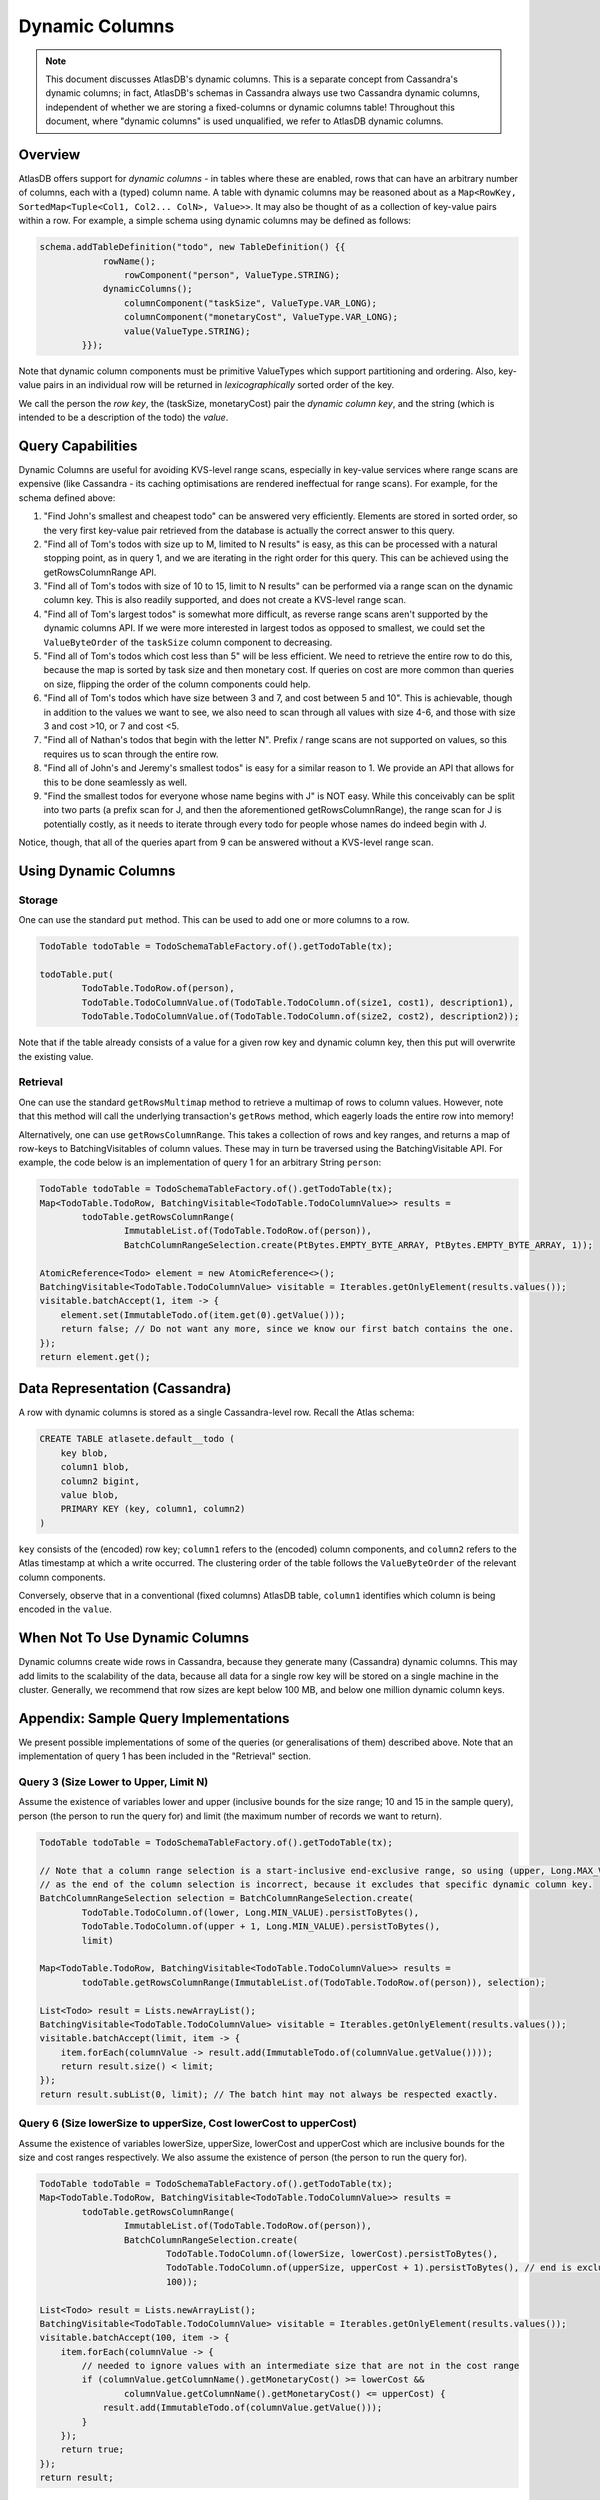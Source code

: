 ===============
Dynamic Columns
===============

.. note::

    This document discusses AtlasDB's dynamic columns. This is a separate concept from Cassandra's dynamic columns;
    in fact, AtlasDB's schemas in Cassandra always use two Cassandra dynamic columns, independent of whether
    we are storing a fixed-columns or dynamic columns table! Throughout this document, where "dynamic columns" is
    used unqualified, we refer to AtlasDB dynamic columns.

Overview
--------

AtlasDB offers support for *dynamic columns* - in tables where these are enabled, rows that can have an arbitrary number
of columns, each with a (typed) column name. A table with dynamic columns may be reasoned about as a
``Map<RowKey, SortedMap<Tuple<Col1, Col2... ColN>, Value>>``. It may also be thought of as a collection of key-value
pairs within a row. For example, a simple schema using dynamic columns may be defined as follows:

.. code:: java

    schema.addTableDefinition("todo", new TableDefinition() {{
                rowName();
                    rowComponent("person", ValueType.STRING);
                dynamicColumns();
                    columnComponent("taskSize", ValueType.VAR_LONG);
                    columnComponent("monetaryCost", ValueType.VAR_LONG);
                    value(ValueType.STRING);
            }});

Note that dynamic column components must be primitive ValueTypes which support partitioning and ordering.
Also, key-value pairs in an individual row will be returned in *lexicographically* sorted order of the key.

We call the person the *row key*, the (taskSize, monetaryCost) pair the *dynamic column key*, and the string (which is
intended to be a description of the todo) the *value*.

Query Capabilities
------------------

Dynamic Columns are useful for avoiding KVS-level range scans, especially in key-value services where range scans
are expensive (like Cassandra - its caching optimisations are rendered ineffectual for range scans). For example,
for the schema defined above:

1. "Find John's smallest and cheapest todo" can be answered very efficiently.
   Elements are stored in sorted order, so the very first key-value pair retrieved from the database is actually the
   correct answer to this query.
2. "Find all of Tom's todos with size up to M, limited to N results" is easy, as this can be
   processed with a natural stopping point, as in query 1, and we are iterating in the right order for this query.
   This can be achieved using the getRowsColumnRange API.
3. "Find all of Tom's todos with size of 10 to 15, limit to N results" can be performed via a range
   scan on the dynamic column key. This is also readily supported, and does not create a KVS-level range scan.
4. "Find all of Tom's largest todos" is somewhat more difficult, as reverse range scans aren't supported by the
   dynamic columns API. If we were more interested in largest todos as opposed to smallest, we could set the
   ``ValueByteOrder`` of the ``taskSize`` column component to decreasing.
5. "Find all of Tom's todos which cost less than 5" will be less efficient. We need to retrieve the entire row to do
   this, because the map is sorted by task size and then monetary cost. If queries on cost are more common than queries
   on size, flipping the order of the column components could help.
6. "Find all of Tom's todos which have size between 3 and 7, and cost between 5 and 10". This is achievable, though in
   addition to the values we want to see, we also need to scan through all values with size 4-6, and those with size
   3 and cost >10, or 7 and cost <5.
7. "Find all of Nathan's todos that begin with the letter N". Prefix / range scans are not supported on values, so this
   requires us to scan through the entire row.
8. "Find all of John's and Jeremy's smallest todos" is easy for a similar reason to 1. We provide an API that allows
   for this to be done seamlessly as well.
9. "Find the smallest todos for everyone whose name begins with J" is NOT easy. While this
   conceivably can be split into two parts (a prefix scan for J, and then the aforementioned getRowsColumnRange),
   the range scan for J is potentially costly, as it needs to iterate through every todo for people whose names
   do indeed begin with J.

Notice, though, that all of the queries apart from 9 can be answered without a KVS-level range scan.

Using Dynamic Columns
---------------------

Storage
=======

One can use the standard ``put`` method. This can be used to add one or more columns to a row.

.. code:: java

    TodoTable todoTable = TodoSchemaTableFactory.of().getTodoTable(tx);

    todoTable.put(
            TodoTable.TodoRow.of(person),
            TodoTable.TodoColumnValue.of(TodoTable.TodoColumn.of(size1, cost1), description1),
            TodoTable.TodoColumnValue.of(TodoTable.TodoColumn.of(size2, cost2), description2));

Note that if the table already consists of a value for a given row key and dynamic column key, then this put
will overwrite the existing value.

Retrieval
=========

One can use the standard ``getRowsMultimap`` method to retrieve a multimap of rows to column values. However, note
that this method will call the underlying transaction's ``getRows`` method, which eagerly loads the entire row into
memory!

Alternatively, one can use ``getRowsColumnRange``. This takes a collection of rows and key ranges, and returns a map of
row-keys to BatchingVisitables of column values. These may in turn be traversed using the BatchingVisitable
API. For example, the code below is an implementation of query 1 for an arbitrary String ``person``:

.. code:: java

    TodoTable todoTable = TodoSchemaTableFactory.of().getTodoTable(tx);
    Map<TodoTable.TodoRow, BatchingVisitable<TodoTable.TodoColumnValue>> results =
            todoTable.getRowsColumnRange(
                    ImmutableList.of(TodoTable.TodoRow.of(person)),
                    BatchColumnRangeSelection.create(PtBytes.EMPTY_BYTE_ARRAY, PtBytes.EMPTY_BYTE_ARRAY, 1));

    AtomicReference<Todo> element = new AtomicReference<>();
    BatchingVisitable<TodoTable.TodoColumnValue> visitable = Iterables.getOnlyElement(results.values());
    visitable.batchAccept(1, item -> {
        element.set(ImmutableTodo.of(item.get(0).getValue()));
        return false; // Do not want any more, since we know our first batch contains the one.
    });
    return element.get();


Data Representation (Cassandra)
-------------------------------

A row with dynamic columns is stored as a single Cassandra-level row. Recall the Atlas schema:

.. code:: java

    CREATE TABLE atlasete.default__todo (
        key blob,
        column1 blob,
        column2 bigint,
        value blob,
        PRIMARY KEY (key, column1, column2)
    )

``key`` consists of the (encoded) row key; ``column1`` refers to the (encoded) column components, and ``column2``
refers to the Atlas timestamp at which a write occurred. The clustering order of the table follows the
``ValueByteOrder`` of the relevant column components.

Conversely, observe that in a conventional (fixed columns) AtlasDB table, ``column1`` identifies which column is being
encoded in the ``value``.

When Not To Use Dynamic Columns
-------------------------------

Dynamic columns create wide rows in Cassandra, because they generate many (Cassandra) dynamic columns.
This may add limits to the scalability of the data, because all data for a single row key will be stored on a
single machine in the cluster. Generally, we recommend that row sizes are kept below 100 MB, and below one million
dynamic column keys.

Appendix: Sample Query Implementations
--------------------------------------

We present possible implementations of some of the queries (or generalisations of them) described above.
Note that an implementation of query 1 has been included in the "Retrieval" section.

Query 3 (Size Lower to Upper, Limit N)
======================================

Assume the existence of variables lower and upper (inclusive bounds for the size range; 10 and 15 in the sample query),
person (the person to run the query for) and limit (the maximum number of records we want to return).

.. code:: java

    TodoTable todoTable = TodoSchemaTableFactory.of().getTodoTable(tx);

    // Note that a column range selection is a start-inclusive end-exclusive range, so using (upper, Long.MAX_VALUE)
    // as the end of the column selection is incorrect, because it excludes that specific dynamic column key.
    BatchColumnRangeSelection selection = BatchColumnRangeSelection.create(
            TodoTable.TodoColumn.of(lower, Long.MIN_VALUE).persistToBytes(),
            TodoTable.TodoColumn.of(upper + 1, Long.MIN_VALUE).persistToBytes(),
            limit)

    Map<TodoTable.TodoRow, BatchingVisitable<TodoTable.TodoColumnValue>> results =
            todoTable.getRowsColumnRange(ImmutableList.of(TodoTable.TodoRow.of(person)), selection);

    List<Todo> result = Lists.newArrayList();
    BatchingVisitable<TodoTable.TodoColumnValue> visitable = Iterables.getOnlyElement(results.values());
    visitable.batchAccept(limit, item -> {
        item.forEach(columnValue -> result.add(ImmutableTodo.of(columnValue.getValue())));
        return result.size() < limit;
    });
    return result.subList(0, limit); // The batch hint may not always be respected exactly.

Query 6 (Size lowerSize to upperSize, Cost lowerCost to upperCost)
==================================================================

Assume the existence of variables lowerSize, upperSize, lowerCost and upperCost which are inclusive bounds for the
size and cost ranges respectively. We also assume the existence of person (the person to run the query for).

.. code:: java

    TodoTable todoTable = TodoSchemaTableFactory.of().getTodoTable(tx);
    Map<TodoTable.TodoRow, BatchingVisitable<TodoTable.TodoColumnValue>> results =
            todoTable.getRowsColumnRange(
                    ImmutableList.of(TodoTable.TodoRow.of(person)),
                    BatchColumnRangeSelection.create(
                            TodoTable.TodoColumn.of(lowerSize, lowerCost).persistToBytes(),
                            TodoTable.TodoColumn.of(upperSize, upperCost + 1).persistToBytes(), // end is exclusive
                            100));

    List<Todo> result = Lists.newArrayList();
    BatchingVisitable<TodoTable.TodoColumnValue> visitable = Iterables.getOnlyElement(results.values());
    visitable.batchAccept(100, item -> {
        item.forEach(columnValue -> {
            // needed to ignore values with an intermediate size that are not in the cost range
            if (columnValue.getColumnName().getMonetaryCost() >= lowerCost &&
                    columnValue.getColumnName().getMonetaryCost() <= upperCost) {
                result.add(ImmutableTodo.of(columnValue.getValue()));
            }
        });
        return true;
    });
    return result;

Query 8 (Smallest for Multiple Row Keys)
========================================

Assume the existence of a Set of Strings, personSet. This corresponds to person identifiers.

.. code:: java

    Map<String, List<Todo>> results = Maps.newConcurrentMap();
    Map<String, Long> smallestSizes = Maps.newConcurrentMap();
    TodoTable todoTable = TodoSchemaTableFactory.of().getTodoTable(tx);
    Map<TodoTable.TodoRow, BatchingVisitable<TodoTable.TodoColumnValue>> visitables =
            todoTable.getRowsColumnRange(
                    personSet.stream()
                            .map(TodoTable.TodoRow::of)
                            .collect(Collectors.toList()),
                    // This MUST be unbounded because each person could have a different size of smallest task
                    BatchColumnRangeSelection.create(
                            PtBytes.EMPTY_BYTE_ARRAY,
                            PtBytes.EMPTY_BYTE_ARRAY,
                            100)); // Magic number; it's hard to prescribe a one-size-fits-all value here.

    visitables.entrySet().forEach(entry -> {
        String person = entry.getKey().getPerson();
        results.put(person, Lists.newArrayList());
        entry.getValue().batchAccept(100, columnValues -> {
            if (columnValues.isEmpty()) {
                return false;
            }

            // Triggers on the first batch.
            if (!smallestSize.containsKey(person)) {
                // This suffices, even if the first batch has multiple task sizes, because dynamic columns are
                // returned in sorted order.
                smallestSize.put(person, columnValues.get(0).getColumnName().getTaskSize());
            }

            long smallestSize = smallestSizes.get(person);
            columnValues.stream()
                    .filter(columnValue -> columnValue.getColumnName().getTaskSize() == smallestSize)
                    .forEach(columnValue -> results.get(person).add(ImmutableTodo.of(columnValue.getValue())));

            // If the last entry doesn't have the smallest size, we must have covered all of the smallest todos
            // in this batch. This works, because dynamic columns are returned in sorted order.
            return columnValues.get(columnValues.size() - 1).getColumnName().getTaskSize() == smallest;
        });
    });
    return results;
